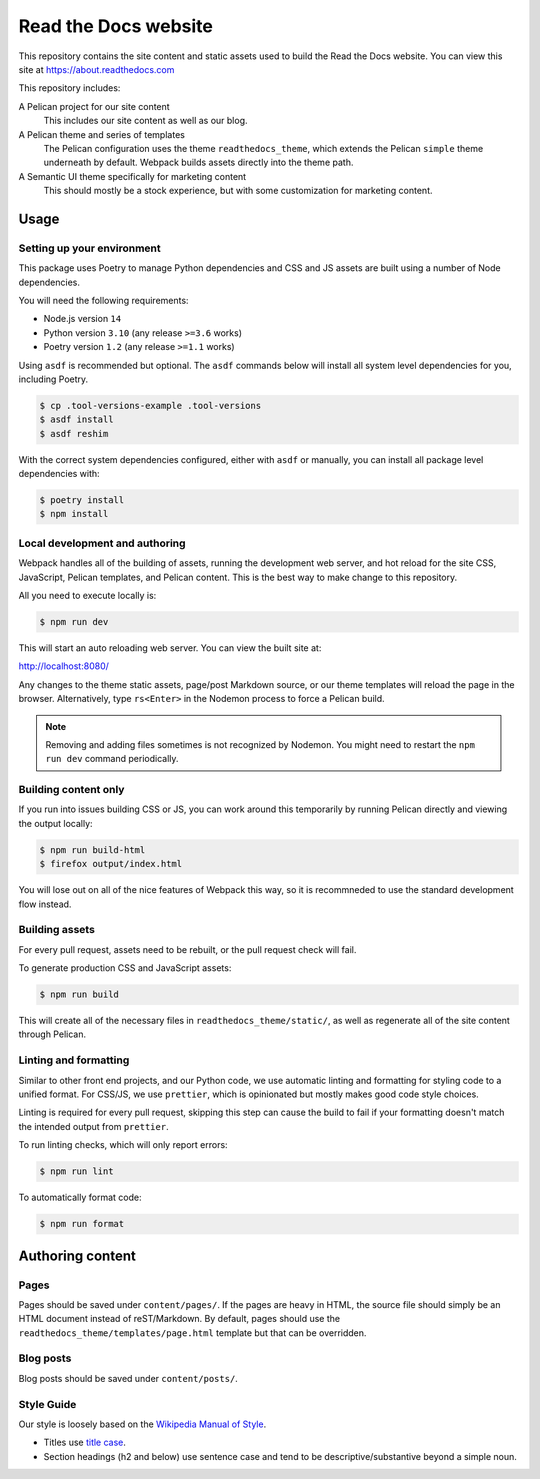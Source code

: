 Read the Docs website
=====================

This repository contains the site content and static assets used to build the
Read the Docs website. You can view this site at https://about.readthedocs.com

This repository includes:

A Pelican project for our site content
    This includes our site content as well as our blog.

A Pelican theme and series of templates
    The Pelican configuration uses the theme ``readthedocs_theme``, which
    extends the Pelican ``simple`` theme underneath by default. Webpack builds
    assets directly into the theme path.

A Semantic UI theme specifically for marketing content
    This should mostly be a stock experience, but with some customization for
    marketing content.

Usage
-----

Setting up your environment
~~~~~~~~~~~~~~~~~~~~~~~~~~~

This package uses Poetry to manage Python dependencies and CSS and JS assets are
built using a number of Node dependencies.

You will need the following requirements:

* Node.js version ``14``
* Python version ``3.10`` (any release ``>=3.6`` works)
* Poetry version ``1.2`` (any release ``>=1.1`` works)

Using ``asdf`` is recommended but optional. The ``asdf`` commands below will
install all system level dependencies for you, including Poetry.

.. code-block:: console

    $ cp .tool-versions-example .tool-versions
    $ asdf install
    $ asdf reshim

With the correct system dependencies configured, either with ``asdf`` or
manually, you can install all package level dependencies with:

.. code-block:: console

    $ poetry install
    $ npm install

Local development and authoring
~~~~~~~~~~~~~~~~~~~~~~~~~~~~~~~

Webpack handles all of the building of assets, running the development web
server, and hot reload for the site CSS, JavaScript, Pelican templates, and
Pelican content. This is the best way to make change to this repository.

All you need to execute locally is:

.. code-block:: console

    $ npm run dev

This will start an auto reloading web server. You can view the built site at:

http://localhost:8080/

Any changes to the theme static assets, page/post Markdown source, or our theme
templates will reload the page in the browser. Alternatively, type ``rs<Enter>``
in the Nodemon process to force a Pelican build.

.. note::
    Removing and adding files sometimes is not recognized by Nodemon. You might
    need to restart the ``npm run dev`` command periodically.

Building content only
~~~~~~~~~~~~~~~~~~~~~

If you run into issues building CSS or JS, you can work around this temporarily
by running Pelican directly and viewing the output locally:

.. code-block:: console

    $ npm run build-html
    $ firefox output/index.html

You will lose out on all of the nice features of Webpack this way, so it is
recommneded to use the standard development flow instead.

Building assets
~~~~~~~~~~~~~~~

For every pull request, assets need to be rebuilt, or the pull request check
will fail.

To generate production CSS and JavaScript assets:

.. code:: console

    $ npm run build

This will create all of the necessary files in ``readthedocs_theme/static/``, as
well as regenerate all of the site content through Pelican.

Linting and formatting
~~~~~~~~~~~~~~~~~~~~~~

Similar to other front end projects, and our Python code, we use automatic
linting and formatting for styling code to a unified format. For CSS/JS, we use
``prettier``, which is opinionated but mostly makes good code style choices.

Linting is required for every pull request, skipping this step can cause the
build to fail if your formatting doesn't match the intended output from
``prettier``.

To run linting checks, which will only report errors:

.. code:: console

    $ npm run lint

To automatically format code:

.. code:: console

    $ npm run format

Authoring content
-----------------

Pages
~~~~~

Pages should be saved under ``content/pages/``. If the pages are heavy in HTML,
the source file should simply be an HTML document instead of reST/Markdown.
By default, pages should use the ``readthedocs_theme/templates/page.html``
template but that can be overridden.

Blog posts
~~~~~~~~~~

Blog posts should be saved under ``content/posts/``.

Style Guide
~~~~~~~~~~~

Our style is loosely based on the `Wikipedia Manual of Style`_.

- Titles use `title case`_.
- Section headings (h2 and below) use sentence case and tend to be
  descriptive/substantive beyond a simple noun.

.. _`Wikipedia Manual of Style`: https://en.wikipedia.org/wiki/Wikipedia:Manual_of_Style
.. _`title case`: https://en.wikipedia.org/wiki/Wikipedia:Manual_of_Style/Titles
